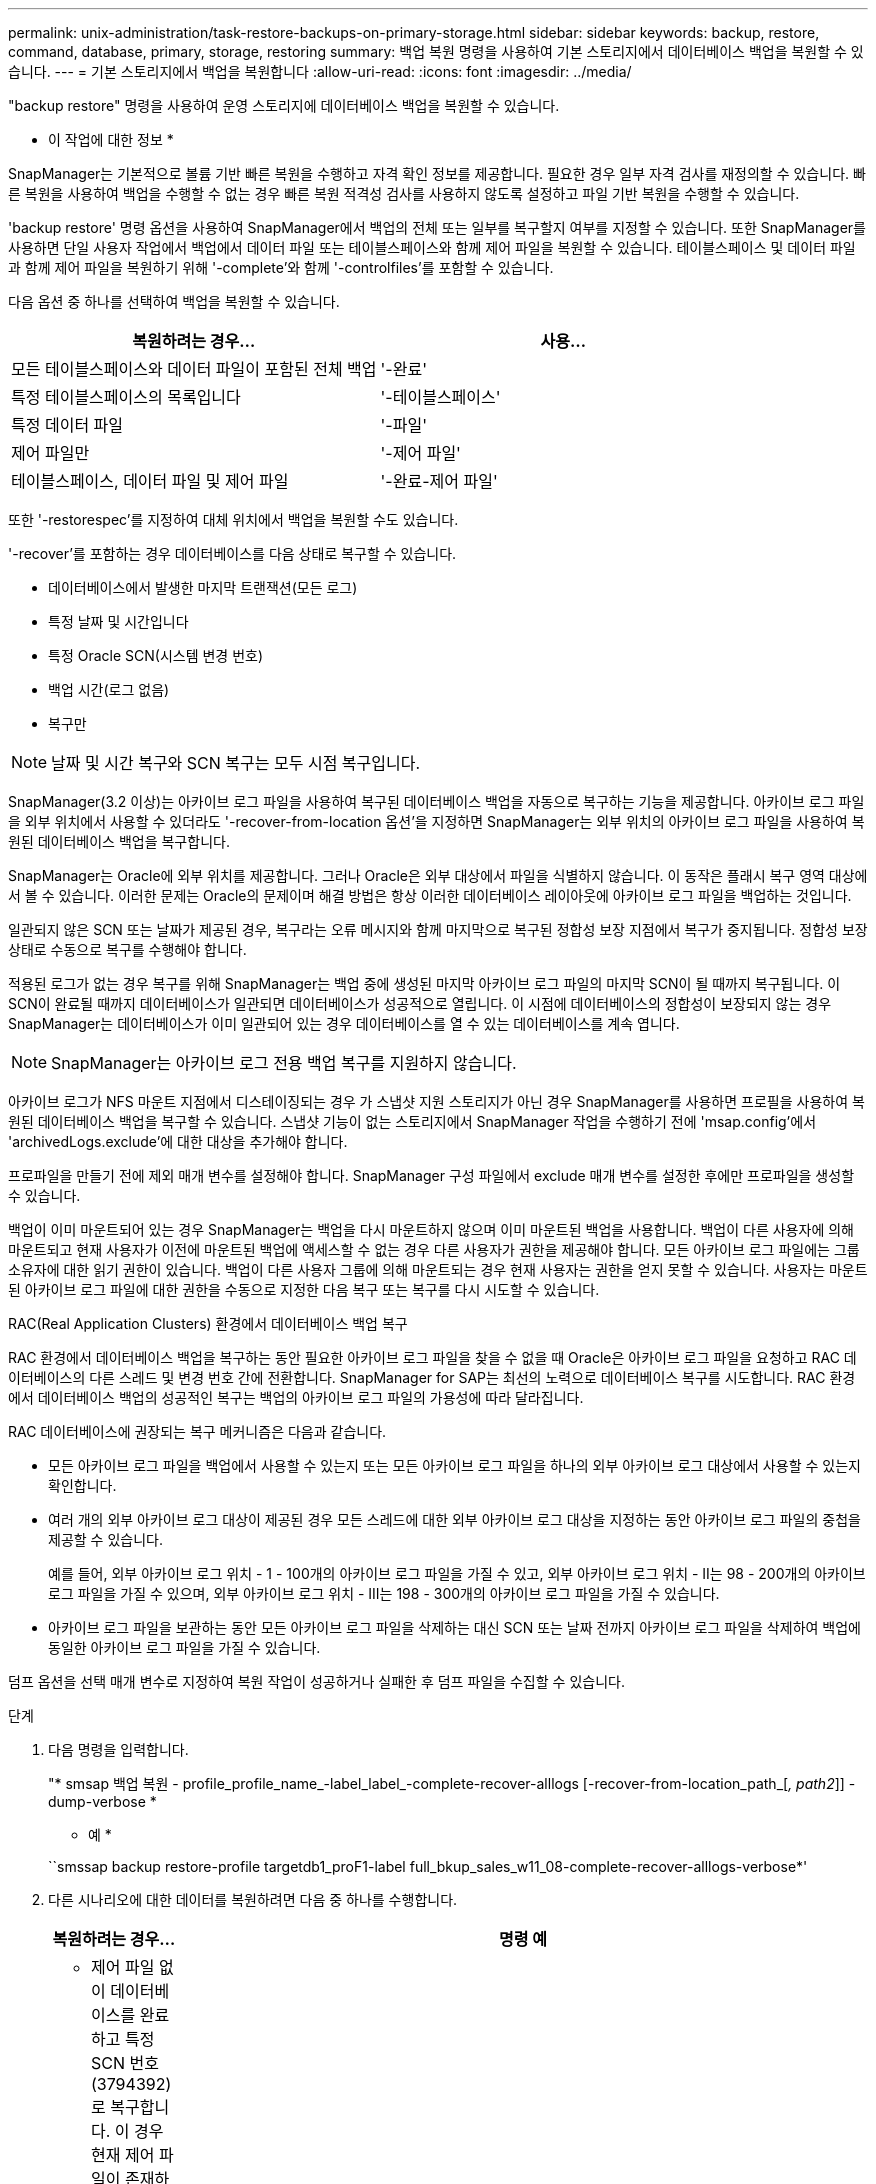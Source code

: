---
permalink: unix-administration/task-restore-backups-on-primary-storage.html 
sidebar: sidebar 
keywords: backup, restore, command, database, primary, storage, restoring 
summary: 백업 복원 명령을 사용하여 기본 스토리지에서 데이터베이스 백업을 복원할 수 있습니다. 
---
= 기본 스토리지에서 백업을 복원합니다
:allow-uri-read: 
:icons: font
:imagesdir: ../media/


[role="lead"]
"backup restore" 명령을 사용하여 운영 스토리지에 데이터베이스 백업을 복원할 수 있습니다.

* 이 작업에 대한 정보 *

SnapManager는 기본적으로 볼륨 기반 빠른 복원을 수행하고 자격 확인 정보를 제공합니다. 필요한 경우 일부 자격 검사를 재정의할 수 있습니다. 빠른 복원을 사용하여 백업을 수행할 수 없는 경우 빠른 복원 적격성 검사를 사용하지 않도록 설정하고 파일 기반 복원을 수행할 수 있습니다.

'backup restore' 명령 옵션을 사용하여 SnapManager에서 백업의 전체 또는 일부를 복구할지 여부를 지정할 수 있습니다. 또한 SnapManager를 사용하면 단일 사용자 작업에서 백업에서 데이터 파일 또는 테이블스페이스와 함께 제어 파일을 복원할 수 있습니다. 테이블스페이스 및 데이터 파일과 함께 제어 파일을 복원하기 위해 '-complete'와 함께 '-controlfiles'를 포함할 수 있습니다.

다음 옵션 중 하나를 선택하여 백업을 복원할 수 있습니다.

[cols="1a,1a"]
|===
| 복원하려는 경우... | 사용... 


 a| 
모든 테이블스페이스와 데이터 파일이 포함된 전체 백업
 a| 
'-완료'



 a| 
특정 테이블스페이스의 목록입니다
 a| 
'-테이블스페이스'



 a| 
특정 데이터 파일
 a| 
'-파일'



 a| 
제어 파일만
 a| 
'-제어 파일'



 a| 
테이블스페이스, 데이터 파일 및 제어 파일
 a| 
'-완료-제어 파일'

|===
또한 '-restorespec'를 지정하여 대체 위치에서 백업을 복원할 수도 있습니다.

'-recover'를 포함하는 경우 데이터베이스를 다음 상태로 복구할 수 있습니다.

* 데이터베이스에서 발생한 마지막 트랜잭션(모든 로그)
* 특정 날짜 및 시간입니다
* 특정 Oracle SCN(시스템 변경 번호)
* 백업 시간(로그 없음)
* 복구만



NOTE: 날짜 및 시간 복구와 SCN 복구는 모두 시점 복구입니다.

SnapManager(3.2 이상)는 아카이브 로그 파일을 사용하여 복구된 데이터베이스 백업을 자동으로 복구하는 기능을 제공합니다. 아카이브 로그 파일을 외부 위치에서 사용할 수 있더라도 '-recover-from-location 옵션'을 지정하면 SnapManager는 외부 위치의 아카이브 로그 파일을 사용하여 복원된 데이터베이스 백업을 복구합니다.

SnapManager는 Oracle에 외부 위치를 제공합니다. 그러나 Oracle은 외부 대상에서 파일을 식별하지 않습니다. 이 동작은 플래시 복구 영역 대상에서 볼 수 있습니다. 이러한 문제는 Oracle의 문제이며 해결 방법은 항상 이러한 데이터베이스 레이아웃에 아카이브 로그 파일을 백업하는 것입니다.

일관되지 않은 SCN 또는 날짜가 제공된 경우, 복구라는 오류 메시지와 함께 마지막으로 복구된 정합성 보장 지점에서 복구가 중지됩니다. 정합성 보장 상태로 수동으로 복구를 수행해야 합니다.

적용된 로그가 없는 경우 복구를 위해 SnapManager는 백업 중에 생성된 마지막 아카이브 로그 파일의 마지막 SCN이 될 때까지 복구됩니다. 이 SCN이 완료될 때까지 데이터베이스가 일관되면 데이터베이스가 성공적으로 열립니다. 이 시점에 데이터베이스의 정합성이 보장되지 않는 경우 SnapManager는 데이터베이스가 이미 일관되어 있는 경우 데이터베이스를 열 수 있는 데이터베이스를 계속 엽니다.


NOTE: SnapManager는 아카이브 로그 전용 백업 복구를 지원하지 않습니다.

아카이브 로그가 NFS 마운트 지점에서 디스테이징되는 경우 가 스냅샷 지원 스토리지가 아닌 경우 SnapManager를 사용하면 프로필을 사용하여 복원된 데이터베이스 백업을 복구할 수 있습니다. 스냅샷 기능이 없는 스토리지에서 SnapManager 작업을 수행하기 전에 'msap.config'에서 'archivedLogs.exclude'에 대한 대상을 추가해야 합니다.

프로파일을 만들기 전에 제외 매개 변수를 설정해야 합니다. SnapManager 구성 파일에서 exclude 매개 변수를 설정한 후에만 프로파일을 생성할 수 있습니다.

백업이 이미 마운트되어 있는 경우 SnapManager는 백업을 다시 마운트하지 않으며 이미 마운트된 백업을 사용합니다. 백업이 다른 사용자에 의해 마운트되고 현재 사용자가 이전에 마운트된 백업에 액세스할 수 없는 경우 다른 사용자가 권한을 제공해야 합니다. 모든 아카이브 로그 파일에는 그룹 소유자에 대한 읽기 권한이 있습니다. 백업이 다른 사용자 그룹에 의해 마운트되는 경우 현재 사용자는 권한을 얻지 못할 수 있습니다. 사용자는 마운트된 아카이브 로그 파일에 대한 권한을 수동으로 지정한 다음 복구 또는 복구를 다시 시도할 수 있습니다.

RAC(Real Application Clusters) 환경에서 데이터베이스 백업 복구

RAC 환경에서 데이터베이스 백업을 복구하는 동안 필요한 아카이브 로그 파일을 찾을 수 없을 때 Oracle은 아카이브 로그 파일을 요청하고 RAC 데이터베이스의 다른 스레드 및 변경 번호 간에 전환합니다. SnapManager for SAP는 최선의 노력으로 데이터베이스 복구를 시도합니다. RAC 환경에서 데이터베이스 백업의 성공적인 복구는 백업의 아카이브 로그 파일의 가용성에 따라 달라집니다.

RAC 데이터베이스에 권장되는 복구 메커니즘은 다음과 같습니다.

* 모든 아카이브 로그 파일을 백업에서 사용할 수 있는지 또는 모든 아카이브 로그 파일을 하나의 외부 아카이브 로그 대상에서 사용할 수 있는지 확인합니다.
* 여러 개의 외부 아카이브 로그 대상이 제공된 경우 모든 스레드에 대한 외부 아카이브 로그 대상을 지정하는 동안 아카이브 로그 파일의 중첩을 제공할 수 있습니다.
+
예를 들어, 외부 아카이브 로그 위치 - 1 - 100개의 아카이브 로그 파일을 가질 수 있고, 외부 아카이브 로그 위치 - II는 98 - 200개의 아카이브 로그 파일을 가질 수 있으며, 외부 아카이브 로그 위치 - III는 198 - 300개의 아카이브 로그 파일을 가질 수 있습니다.

* 아카이브 로그 파일을 보관하는 동안 모든 아카이브 로그 파일을 삭제하는 대신 SCN 또는 날짜 전까지 아카이브 로그 파일을 삭제하여 백업에 동일한 아카이브 로그 파일을 가질 수 있습니다.


덤프 옵션을 선택 매개 변수로 지정하여 복원 작업이 성공하거나 실패한 후 덤프 파일을 수집할 수 있습니다.

.단계
. 다음 명령을 입력합니다.
+
"* smsap 백업 복원 - profile_profile_name_-label_label_-complete-recover-alllogs [-recover-from-location_path_[_, path2_]] -dump-verbose *

+
* 예 *

+
``smssap backup restore-profile targetdb1_proF1-label full_bkup_sales_w11_08-complete-recover-alllogs-verbose*'

. 다른 시나리오에 대한 데이터를 복원하려면 다음 중 하나를 수행합니다.
+
[cols="2a,4a"]
|===
| 복원하려는 경우... | 명령 예 


 a| 
* 제어 파일 없이 데이터베이스를 완료하고 특정 SCN 번호(3794392)로 복구합니다. 이 경우 현재 제어 파일이 존재하지만 모든 데이터 파일이 손상되거나 손실됩니다. 기존 전체 온라인 백업에서 해당 SCN * 바로 이전의 시점으로 데이터베이스를 복원 및 복구합니다
 a| 
``smssap backup restore-profile targetdb1_proF1 - label full_bkup_sales_11/08 - complete-recover - until 3794392 - verbose*'



 a| 
* 제어 파일 없이 데이터베이스를 완료하고 최대 날짜 및 시간까지 복구합니다. *
 a| 
``smssap backup restore-profile targetdb1_proF1 - label full_bkup_sales_w11_08 - complete-recover - until 2008-09-15:15:29:23 - verbose*'



 a| 
* 제어 파일 없이 데이터베이스를 완료하고 최대 데이터와 시간으로 복구합니다. 이 경우 현재 제어 파일이 존재하지만 모든 데이터 파일이 손상되거나 손실되거나 특정 시간 후에 논리적 오류가 발생했습니다. 기존 전체 온라인 백업에서 장애 발생 직전의 날짜 및 시간으로 데이터베이스를 복원 및 복구합니다.*
 a| 
"* smssap backup restore-profile targetdb1_proF1 -label full_bkup_sales_w11_08 - complete-recover - until "2008-09-15:15:29:23" - verbose *"



 a| 
* 제어 파일이 없는 부분 데이터베이스(하나 이상의 데이터 파일)와 사용 가능한 모든 로그를 사용하여 복구합니다. 이 경우 현재 제어 파일이 존재하지만 하나 이상의 데이터 파일이 손상되거나 손실됩니다. 이러한 데이터 파일을 복원하고 사용 가능한 모든 로그를 사용하여 기존 전체 온라인 백업에서 데이터베이스를 복구합니다. *
 a| 
"* smsap backup restore-profile targetdb1_proF1 -label full_bkup_sales_w11_08 -files/oracle/FLA/sapdata1/sr3_1/oracle/FLA/sapdata1/sr3.data2/oracle/fla/sap1/sr3_dataSID -recover -data3



 a| 
* 제어 파일이 없는 부분 데이터베이스(하나 이상의 테이블스페이스)를 사용하고 사용 가능한 모든 로그를 사용하여 복구합니다. 이 경우 현재 제어 파일이 존재하지만 하나 이상의 테이블스페이스가 삭제되거나 테이블스페이스에 속한 하나 이상의 데이터 파일이 손상되거나 손실됩니다. 사용 가능한 모든 로그를 사용하여 이러한 테이블스페이스를 복원하고 기존 전체 온라인 백업에서 데이터베이스를 복구합니다. *
 a| 
'* smssap backup restore-profile targetdb1_proF1 -label full_bkup_sales_11/08 - 테이블스페이스 users -recover-alllogs -verbose * '



 a| 
* 사용 가능한 모든 로그를 사용하여 파일을 제어하고 복구합니다. 이 경우 데이터 파일이 존재하지만 모든 제어 파일이 손상되거나 손실됩니다. 제어 파일만 복구하고 사용 가능한 모든 로그를 사용하여 기존 전체 온라인 백업에서 데이터베이스를 복구합니다. *
 a| 
``smssap backup restore-profile targetdb1_proF1-label full_bkup_sales_11/08 - controlfiles-recover-alllogs-verbose*'



 a| 
* 제어 파일 없이 데이터베이스를 완료하고 백업 제어 파일과 사용 가능한 모든 로그를 사용하여 복구합니다. 이 경우 모든 데이터 파일이 손상되거나 손실됩니다. 제어 파일만 복구하고 사용 가능한 모든 로그를 사용하여 기존 전체 온라인 백업에서 데이터베이스를 복구합니다. *
 a| 
'* smssap backup restore-profile targetdb1_proF1 -label full_bkup_sales_w11_08 - complete-using-backup-controlfile-recover-alllogs-verbose *



 a| 
* 외부 아카이브 로그 위치의 아카이브 로그 파일을 사용하여 복원된 데이터베이스를 복구합니다. *
 a| 
'* smssap backup restore-profile targetdb1_proF1 -label full_bkup_sales_11/08 - complete-using-backup-controlfile-recover-alllogs-recover-from-location/user1/archive-verbose * '

|===
. 빠른 복원 적격성 검사를 검토합니다.
+
* 예 *

+
다음 명령을 입력합니다.

+
``smssap backup restore-profile targetdb1_proF1 - label full_bkup_sales_11/08 - complete-recover-alllogs-recover-from-location/user1/archive-verbose*'

. 적격성 검사에서 필수 검사에 실패한 검사가 없고 특정 조건을 재정의할 수 있는 경우 복원 프로세스를 계속하려면 다음을 입력합니다.
+
'* 백업 복원 - 고속 재정의 * '

. '-recover-from-location' 옵션을 사용하여 외부 아카이브 로그 위치를 지정합니다.

